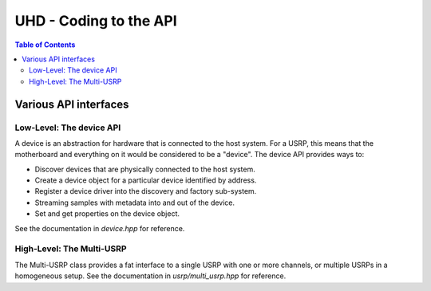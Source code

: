 ========================================================================
UHD - Coding to the API
========================================================================

.. contents:: Table of Contents

------------------------------------------------------------------------
Various API interfaces
------------------------------------------------------------------------
^^^^^^^^^^^^^^^^^^^^^^^^^^^
Low-Level: The device API
^^^^^^^^^^^^^^^^^^^^^^^^^^^
A device is an abstraction for hardware that is connected to the host system.
For a USRP, this means that the motherboard and everything on it would be
considered to be a "device".  The device API provides ways to:

* Discover devices that are physically connected to the host system.
* Create a device object for a particular device identified by address.
* Register a device driver into the discovery and factory sub-system.
* Streaming samples with metadata into and out of the device.
* Set and get properties on the device object.

See the documentation in *device.hpp* for reference.

^^^^^^^^^^^^^^^^^^^^^^^^^^^
High-Level: The Multi-USRP
^^^^^^^^^^^^^^^^^^^^^^^^^^^
The Multi-USRP class provides a fat interface to a single USRP with
one or more channels, or multiple USRPs in a homogeneous setup.
See the documentation in *usrp/multi_usrp.hpp* for reference.
